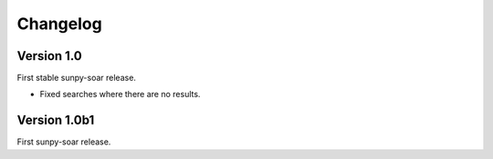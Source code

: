 Changelog
=========

Version 1.0
-----------
First stable sunpy-soar release.

- Fixed searches where there are no results.


Version 1.0b1
-------------
First sunpy-soar release.
